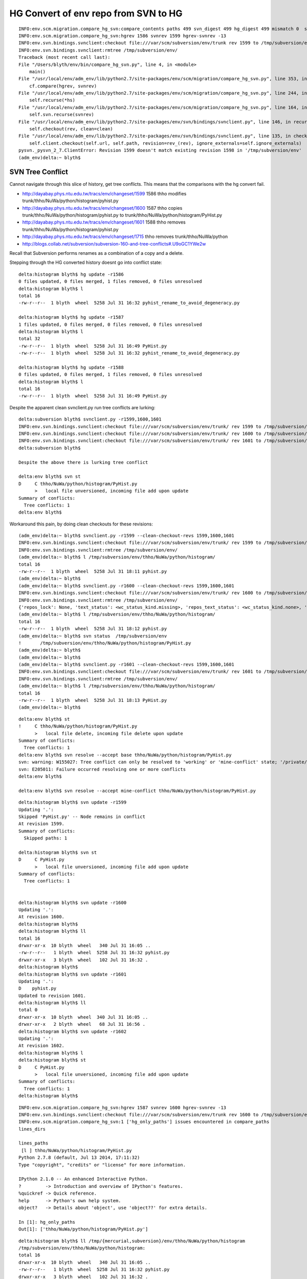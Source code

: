 HG Convert of env repo from SVN to HG
=======================================

::

    INFO:env.scm.migration.compare_hg_svn:compare_contents paths 499 svn_digest 499 hg_digest 499 mismatch 0  svn_only 0 hg_only 0 
    INFO:env.scm.migration.compare_hg_svn:hgrev 1586 svnrev 1599 hgrev-svnrev -13 
    INFO:env.svn.bindings.svnclient:checkout file:///var/scm/subversion/env/trunk rev 1599 to /tmp/subversion/env/ clean True 
    INFO:env.svn.bindings.svnclient:rmtree /tmp/subversion/env/ 
    Traceback (most recent call last):
    File "/Users/blyth/env/bin/compare_hg_svn.py", line 4, in <module>
        main()
    File "/usr/local/env/adm_env/lib/python2.7/site-packages/env/scm/migration/compare_hg_svn.py", line 353, in main
        cf.compare(hgrev, svnrev)       
    File "/usr/local/env/adm_env/lib/python2.7/site-packages/env/scm/migration/compare_hg_svn.py", line 244, in compare
        self.recurse(*hs)
    File "/usr/local/env/adm_env/lib/python2.7/site-packages/env/scm/migration/compare_hg_svn.py", line 164, in recurse
        self.svn.recurse(svnrev)
    File "/usr/local/env/adm_env/lib/python2.7/site-packages/env/svn/bindings/svnclient.py", line 146, in recurse
        self.checkout(rev, clean=clean)
    File "/usr/local/env/adm_env/lib/python2.7/site-packages/env/svn/bindings/svnclient.py", line 135, in checkout
        self.client.checkout(self.url, self.path, revision=rev_(rev), ignore_externals=self.ignore_externals)
    pysvn._pysvn_2_7.ClientError: Revision 1599 doesn't match existing revision 1598 in '/tmp/subversion/env'
    (adm_env)delta:~ blyth$ 




SVN Tree Conflict
-------------------

Cannot navigate through this slice of history, get tree conflicts.
This means that the comparisons with the hg convert fail.

* http://dayabay.phys.ntu.edu.tw/tracs/env/changeset/1599 1586  thho modifies trunk/thho/NuWa/python/histogram/pyhist.py
* http://dayabay.phys.ntu.edu.tw/tracs/env/changeset/1600 1587  thho copies trunk/thho/NuWa/python/histogram/pyhist.py to trunk/thho/NuWa/python/histogram/PyHist.py
* http://dayabay.phys.ntu.edu.tw/tracs/env/changeset/1601 1588  thho removes trunk/thho/NuWa/python/histogram/pyhist.py
* http://dayabay.phys.ntu.edu.tw/tracs/env/changeset/1715       thho removes trunk/thho/NuWa/python


* http://blogs.collab.net/subversion/subversion-160-and-tree-conflicts#.U9oGC1YWe2w

Recall that Subversion performs renames as a combination of a copy and a delete.



Stepping through the HG converted history doesnt go into conflict state::

    delta:histogram blyth$ hg update -r1586
    0 files updated, 0 files merged, 1 files removed, 0 files unresolved
    delta:histogram blyth$ l
    total 16
    -rw-r--r--  1 blyth  wheel  5258 Jul 31 16:32 pyhist_rename_to_avoid_degeneracy.py

    delta:histogram blyth$ hg update -r1587
    1 files updated, 0 files merged, 0 files removed, 0 files unresolved
    delta:histogram blyth$ l
    total 32
    -rw-r--r--  1 blyth  wheel  5258 Jul 31 16:49 PyHist.py
    -rw-r--r--  1 blyth  wheel  5258 Jul 31 16:32 pyhist_rename_to_avoid_degeneracy.py

    delta:histogram blyth$ hg update -r1588
    0 files updated, 0 files merged, 1 files removed, 0 files unresolved
    delta:histogram blyth$ l
    total 16
    -rw-r--r--  1 blyth  wheel  5258 Jul 31 16:49 PyHist.py



Despite the apparent clean svnclient.py run tree conflicts are lurking:: 

    delta:subversion blyth$ svnclient.py -r1599,1600,1601
    INFO:env.svn.bindings.svnclient:checkout file:///var/scm/subversion/env/trunk/ rev 1599 to /tmp/subversion/env/ 
    INFO:env.svn.bindings.svnclient:checkout file:///var/scm/subversion/env/trunk/ rev 1600 to /tmp/subversion/env/ 
    INFO:env.svn.bindings.svnclient:checkout file:///var/scm/subversion/env/trunk/ rev 1601 to /tmp/subversion/env/ 
    delta:subversion blyth$ 

    Despite the above there is lurking tree conflict

    delta:env blyth$ svn st 
    D     C thho/NuWa/python/histogram/PyHist.py
          >   local file unversioned, incoming file add upon update
    Summary of conflicts:
      Tree conflicts: 1
    delta:env blyth$ 


Workaround this pain, by doing clean checkouts for these revisions::

    (adm_env)delta:~ blyth$ svnclient.py -r1599 --clean-checkout-revs 1599,1600,1601
    INFO:env.svn.bindings.svnclient:checkout file:///var/scm/subversion/env/trunk/ rev 1599 to /tmp/subversion/env/ clean True 
    INFO:env.svn.bindings.svnclient:rmtree /tmp/subversion/env/ 
    (adm_env)delta:~ blyth$ l /tmp/subversion/env/thho/NuWa/python/histogram/
    total 16
    -rw-r--r--  1 blyth  wheel  5258 Jul 31 18:11 pyhist.py
    (adm_env)delta:~ blyth$ 
    (adm_env)delta:~ blyth$ svnclient.py -r1600 --clean-checkout-revs 1599,1600,1601
    INFO:env.svn.bindings.svnclient:checkout file:///var/scm/subversion/env/trunk/ rev 1600 to /tmp/subversion/env/ clean True 
    INFO:env.svn.bindings.svnclient:rmtree /tmp/subversion/env/ 
    {'repos_lock': None, 'text_status': <wc_status_kind.missing>, 'repos_text_status': <wc_status_kind.none>, 'is_locked': 0, 'is_copied': 0, 'is_switched': 0, 'is_versioned': 1, 'prop_status': <wc_status_kind.none>, 'entry': <PysvnEntry u'PyHist.py'>, 'path': u'/tmp/subversion/env/thho/NuWa/python/histogram/PyHist.py', 'repos_prop_status': <wc_status_kind.none>}
    (adm_env)delta:~ blyth$ l /tmp/subversion/env/thho/NuWa/python/histogram/
    total 16
    -rw-r--r--  1 blyth  wheel  5258 Jul 31 18:12 pyhist.py
    (adm_env)delta:~ blyth$ svn status  /tmp/subversion/env
    !       /tmp/subversion/env/thho/NuWa/python/histogram/PyHist.py
    (adm_env)delta:~ blyth$ 
    (adm_env)delta:~ blyth$ 
    (adm_env)delta:~ blyth$ svnclient.py -r1601 --clean-checkout-revs 1599,1600,1601
    INFO:env.svn.bindings.svnclient:checkout file:///var/scm/subversion/env/trunk/ rev 1601 to /tmp/subversion/env/ clean True 
    INFO:env.svn.bindings.svnclient:rmtree /tmp/subversion/env/ 
    (adm_env)delta:~ blyth$ l /tmp/subversion/env/thho/NuWa/python/histogram/
    total 16
    -rw-r--r--  1 blyth  wheel  5258 Jul 31 18:13 PyHist.py
    (adm_env)delta:~ blyth$ 






::

    delta:env blyth$ st 
    !     C thho/NuWa/python/histogram/PyHist.py
          >   local file delete, incoming file delete upon update
    Summary of conflicts:
      Tree conflicts: 1
    delta:env blyth$ svn resolve --accept base thho/NuWa/python/histogram/PyHist.py
    svn: warning: W155027: Tree conflict can only be resolved to 'working' or 'mine-conflict' state; '/private/tmp/subversion/env/thho/NuWa/python/histogram/PyHist.py' not resolved
    svn: E205011: Failure occurred resolving one or more conflicts
    delta:env blyth$ 

    delta:env blyth$ svn resolve --accept mine-conflict thho/NuWa/python/histogram/PyHist.py





::

    delta:histogram blyth$ svn update -r1599
    Updating '.':
    Skipped 'PyHist.py' -- Node remains in conflict
    At revision 1599.
    Summary of conflicts:
      Skipped paths: 1

    delta:histogram blyth$ svn st 
    D     C PyHist.py
          >   local file unversioned, incoming file add upon update
    Summary of conflicts:
      Tree conflicts: 1


    delta:histogram blyth$ svn update -r1600
    Updating '.':
    At revision 1600.
    delta:histogram blyth$ 
    delta:histogram blyth$ ll
    total 16
    drwxr-xr-x  10 blyth  wheel   340 Jul 31 16:05 ..
    -rw-r--r--   1 blyth  wheel  5258 Jul 31 16:32 pyhist.py
    drwxr-xr-x   3 blyth  wheel   102 Jul 31 16:32 .
    delta:histogram blyth$ 
    delta:histogram blyth$ svn update -r1601
    Updating '.':
    D    pyhist.py
    Updated to revision 1601.
    delta:histogram blyth$ ll
    total 0
    drwxr-xr-x  10 blyth  wheel  340 Jul 31 16:05 ..
    drwxr-xr-x   2 blyth  wheel   68 Jul 31 16:56 .
    delta:histogram blyth$ svn update -r1602
    Updating '.':
    At revision 1602.
    delta:histogram blyth$ l
    delta:histogram blyth$ st 
    D     C PyHist.py
          >   local file unversioned, incoming file add upon update
    Summary of conflicts:
      Tree conflicts: 1
    delta:histogram blyth$ 









::

    INFO:env.scm.migration.compare_hg_svn:hgrev 1587 svnrev 1600 hgrev-svnrev -13 
    INFO:env.svn.bindings.svnclient:checkout file:///var/scm/subversion/env/trunk rev 1600 to /tmp/subversion/env/ 
    INFO:env.scm.migration.compare_hg_svn:1 ['hg_only_paths'] issues encountered in compare_paths
    lines_dirs

    lines_paths
     [l ] thho/NuWa/python/histogram/PyHist.py 
    Python 2.7.8 (default, Jul 13 2014, 17:11:32) 
    Type "copyright", "credits" or "license" for more information.

    IPython 2.1.0 -- An enhanced Interactive Python.
    ?         -> Introduction and overview of IPython's features.
    %quickref -> Quick reference.
    help      -> Python's own help system.
    object?   -> Details about 'object', use 'object??' for extra details.

    In [1]: hg_only_paths
    Out[1]: ['thho/NuWa/python/histogram/PyHist.py']


::

    delta:histogram blyth$ ll /tmp/{mercurial,subversion}/env/thho/NuWa/python/histogram
    /tmp/subversion/env/thho/NuWa/python/histogram:
    total 16
    drwxr-xr-x  10 blyth  wheel   340 Jul 31 16:05 ..
    -rw-r--r--   1 blyth  wheel  5258 Jul 31 16:32 pyhist.py
    drwxr-xr-x   3 blyth  wheel   102 Jul 31 16:32 .

    /tmp/mercurial/env/thho/NuWa/python/histogram:
    total 32
    drwxr-xr-x  10 blyth  wheel   340 Jul 31 15:33 ..
    -rw-r--r--   1 blyth  wheel  5258 Jul 31 16:32 pyhist_rename_to_avoid_degeneracy.py
    -rw-r--r--   1 blyth  wheel  5258 Jul 31 16:32 PyHist.py
    drwxr-xr-x   4 blyth  wheel   136 Jul 31 16:32 .
    delta:histogram blyth$ 



[RESOLVED] Degeneracy Back again
-----------------------------------

Leading slash in paths prevent the filemap renames being applied. Resolved by 
ensuring recursion roots have a trailing slash, hence ensuring root relatives
to not have a leading slash. 

::

    INFO:env.scm.migration.compare_hg_svn:hgrev 1583 svnrev 1596 hgrev-svnrev -13 
    INFO:env.svn.bindings.svnclient:checkout http://dayabay.phys.ntu.edu.tw/repos/env/trunk rev 1596 to /tmp/subversion/env 
    INFO:env.scm.migration.compare_hg_svn:1 ['hg_only_paths'] issues encountered in compare_paths
    lines_dirs

    lines_paths
     [ r] /thho/NuWa/python/histogram/pyhist.py 
     [l ] /thho/NuWa/python/histogram/pyhist_rename_to_avoid_degeneracy.py 
    INFO:env.scm.migration.compare_hg_svn:compare_contents paths 499 svn_digest 500 hg_digest 500 mismatch 0  svn_only 1 hg_only 1 
    INFO:env.scm.migration.compare_hg_svn:issues encountered in compare_contents : [('hg_keys', False), ('svn_only', False), ('hg_only', False)] 
    Python 2.7.8 (default, Jul 13 2014, 17:11:32) 
    Type "copyright", "credits" or "license" for more information.

    IPython 2.1.0 -- An enhanced Interactive Python.
    ?         -> Introduction and overview of IPython's features.
    %quickref -> Quick reference.
    help      -> Python's own help system.
    object?   -> Details about 'object', use 'object??' for extra details.

    In [1]: 




And this directory link ?
---------------------------

::

     http://dayabay.phys.ntu.edu.tw/tracs/env/browser/trunk/qxml
     link db/bdbxml/qxml

     http://dayabay.phys.ntu.edu.tw/tracs/env/browser/trunk/db/bdbxml/qxml/



[RESOLVED] Credentials callback from r731 
-------------------------------------------

Attempts to checkout revisions from 731 need credentials. 
Resolved by ignoring externals in the pysvn checkout

* http://dayabay.phys.ntu.edu.tw/tracs/env/browser/trunk/dyb/NuWa?rev=731  svn:externals testing 


::

    (adm_env)delta:~ blyth$ svnclient.py -r732
    INFO:env.svn.bindings.svnclient:checkout http://dayabay.phys.ntu.edu.tw/repos/env/trunk/ rev 732 to /tmp/subversion/env 
    INFO:env.svn.bindings.svnclient:get_login realm <http://dayabay.ihep.ac.cn:80> svn-repos username blyth may_save 1 
    ValueError: invalid literal for int() with base 10: ''
    Traceback (most recent call last):
      File "/Users/blyth/env/bin/svnclient.py", line 4, in <module>
        main()
      File "/usr/local/env/adm_env/lib/python2.7/site-packages/env/svn/bindings/svnclient.py", line 259, in main
        sc.recurse(rev)
      File "/usr/local/env/adm_env/lib/python2.7/site-packages/env/svn/bindings/svnclient.py", line 121, in recurse
        self.checkout(rev)
      File "/usr/local/env/adm_env/lib/python2.7/site-packages/env/svn/bindings/svnclient.py", line 117, in checkout
        self.client.checkout(self.url, self.path, revision=rev_(rev))
    pysvn._pysvn_2_7.ClientError: unhandled exception in callback_get_login
    (adm_env)delta:~ blyth$ 

::

    delta:NuWa blyth$ svn pg svn:externals
    dybgaudi -r1863 http://dayabay.ihep.ac.cn/svn/dybsvn/dybgaudi/branches/releases/0.2.0
    gaudi -r1864 http://dayabay.ihep.ac.cn/svn/dybsvn/gaudi/branches/releases/0.2.0
    lcgcmt -r1867 http://dayabay.ihep.ac.cn/svn/dybsvn/lcgcmt/branches/releases/0.2.0
    ldm -r1868 http://dayabay.ihep.ac.cn/svn/dybsvn/ldm/branches/releases/0.0.3
    tut_anal1 -r1869 http://dayabay.ihep.ac.cn/svn/dybsvn/tut_anal1/branches/releases/0.0.1
    installation http://dayabay.ihep.ac.cn/svn/dybsvn/installation/branches/inst-NuWa-0.0.4/dybinst




[RESOLVED] What is special about this stretch of SVN history ?   
---------------------------------------------------------------

Creation of a folder than contains nothing but other empties was not 
skipped by  `--skipempty` in SVNCrawler.  Resolved by judging emptiness at the
tail rather than head of the recursion based on the total leaves beneath a node.

Discrepant folder `/thho/NuWa` despite `--skipempty` enables for the SVN crawl::

    INFO:env.scm.migration.compare_hg_svn:hgrev 1433 svnrev 1445 
    INFO:env.scm.migration.compare_hg_svn:hgrev 1434 svnrev 1447 
    INFO:env.scm.migration.compare_hg_svn:1 ['svn_only_dirs'] issues encountered in compare_paths
    lines_dirs
     [ r] /thho/NuWa           
    lines_paths

    INFO:env.scm.migration.compare_hg_svn:hgrev 1435 svnrev 1448 
    INFO:env.scm.migration.compare_hg_svn:1 ['svn_only_dirs'] issues encountered in compare_paths
    lines_dirs
     [ r] /thho/NuWa           
    lines_paths

    INFO:env.scm.migration.compare_hg_svn:hgrev 1436 svnrev 1449 
    INFO:env.scm.migration.compare_hg_svn:hgrev 1437 svnrev 1450 
    INFO:env.scm.migration.compare_hg_svn:hgrev 1438 svnrev 1451 


* http://dayabay.phys.ntu.edu.tw/tracs/env/changeset/1446  creation of "NuWa" directory than contains only an empty "python" directory `trunk/thho/NuWa/python`
* http://dayabay.phys.ntu.edu.tw/tracs/env/changeset/1447  unrelated 
* http://dayabay.phys.ntu.edu.tw/tracs/env/changeset/1448  unrelated
* http://dayabay.phys.ntu.edu.tw/tracs/env/changeset/1449  thho populates 2 levels of emptyness, by creating `trunk/thho/NuWa/python/gentools.py`


Maybe resolved too ?
-----------------------

Even with skipempty, this is still tripping up:: 

        INFO:env.scm.migration.compare_hg_svn:hgrev 644 svnrev 646 
        lines_dirs
         [ r] /thho                
        lines_paths


Directory symbolic links need separate handling 
-------------------------------------------------

This is a problem with the comparison, the conversion succeeds to 
translate the SVN directory link into a Mercurial one. 

::

    delta:env blyth$ pwd
    /tmp/mercurial/env
    delta:env blyth$ l qxml*
    lrwxr-xr-x  1 blyth  wheel  14 Jul 30 16:28 qxml -> db/bdbxml/qxml

    delta:e blyth$ pwd
    /Users/blyth/e
    delta:e blyth$ l qxml
    lrwxr-xr-x  1 blyth  staff  14 Jan 14  2014 qxml -> db/bdbxml/qxml



::

    In [3]: svn_only_paths
    Out[3]: ['/qxml']



::

    INFO:env.scm.migration.compare_hg_svn:hgrev 3470 svnrev 3493 
    INFO:env.scm.migration.compare_hg_svn:2 ['hg_only_paths', 'hg_only_dirs'] issues encountered in compare_paths
    lines_dirs
     [l ] /qxml/test           
     [l ] /qxml                
    lines_paths
     [l ] /qxml/common.cc      
     [l ] /qxml/config.hh      
     [l ] /qxml/existmeta.py   
     [l ] /qxml/extresolve.hh  
     [l ] /qxml/extfun.py      
     [l ] /qxml/common.py      
     [l ] /qxml/potools.cc     
     [l ] /qxml/extfun.cc      
     [l ] /qxml/qxmlcfg.cc     
     [l ] /qxml/test/tpy.xq    
     [l ] /qxml/makeXmlException.inc 
     [l ] /qxml/config.py      
     [l ] /qxml/element.cc     
     [l ] /qxml/extfun.hh      
     [l ] /qxml/Makefile       
     [l ] /qxml/extresolve.cc  
     [l ] /qxml/extfun.i       
     [l ] /qxml/qxml.py        
     [l ] /qxml/monolith.py    
     [l ] /qxml/potools.hh     
     [l ] /qxml/model.hh       
     [l ] /qxml/qxml.cc        
     [l ] /qxml/hfagc.cfg      
     [l ] /qxml/exist2qxml.py  
     [l ] /qxml/test_pyextfun.py 
     [l ] /qxml/quote.py       
     [l ] /qxml/element.hh     
     [l ] /qxml/transfer.py    
     [l ] /qxml/hfagc.dbxml    
     [ r] /qxml                
     [l ] /qxml/throwPyUserException.inc 
     [l ] /qxml/glyph.py       
     [l ] /qxml/README.txt     
     [l ] /qxml/test/extmixed.xq 
     [l ] /qxml/notes.txt      
     [l ] /qxml/config.cc      
     [l ] /qxml/test/ext.xq    
     [l ] /qxml/setup.py       
     [l ] /qxml/common.hh      
     [l ] /qxml/test/tpydump.xq 
     [l ] /qxml/test/ls.xq     
     [l ] /qxml/model.cc       
    INFO:env.scm.migration.compare_hg_svn:issues encountered in compare_contents
    Python 2.7.6 (default, Nov 18 2013, 15:12:51) 
    Type "copyright", "credits" or "license" for more information.



[RESOLVED] Comparison needs to apply the filemap 
---------------------------------------------------

Resolved by application of `hg convert` filemap renames 
to SVN paths before comparison with the HG paths. The renames
were needed in the first place to avoid case folding problem.

::

    INFO:env.scm.migration.compare_hg_svn:hgrev 1583 svnrev 1596 
    INFO:env.scm.migration.compare_hg_svn:2 ['hg_only_paths', 'svn_only_paths'] issues encountered in compare_paths
    lines_dirs

    lines_paths
     [ r] /thho/NuWa/python/histogram/pyhist.py 
     [l ] /thho/NuWa/python/histogram/pyhist_rename_to_avoid_degeneracy.py 
    INFO:env.scm.migration.compare_hg_svn:issues encountered in compare_contents
    Python 2.7.6 (default, Nov 18 2013, 15:12:51) 
    Type "copyright", "credits" or "license" for more information.


Dud svn rev 10
----------------------------

While restructing to trunk the following offsets are seen.  Observing early offsets of 3 when doing fullrepo.

::

    (adm_env)delta:~ blyth$ compare_hg_svn.py /tmp/mercurial/env /var/scm/backup/cms02/repos/env/2014/07/20/173006/env-4637 --svnrev 1:10 --hgrev 0:9  
    INFO:env.scm.migration.compare_hg_svn:hgrev 0 svnrev 1 
    INFO:env.scm.migration.compare_hg_svn:hgrev 1 svnrev 2 
    INFO:env.scm.migration.compare_hg_svn:hgrev 2 svnrev 3 
    INFO:env.scm.migration.compare_hg_svn:hgrev 3 svnrev 4 
    INFO:env.scm.migration.compare_hg_svn:hgrev 4 svnrev 5 
    INFO:env.scm.migration.compare_hg_svn:hgrev 5 svnrev 6 
    INFO:env.scm.migration.compare_hg_svn:hgrev 6 svnrev 7 
    INFO:env.scm.migration.compare_hg_svn:hgrev 7 svnrev 8 
    INFO:env.scm.migration.compare_hg_svn:hgrev 8 svnrev 9       ## offset of 1 due to trunk restriction, up to dud svn rev 10

    compare_hg_svn.py /tmp/mercurial/env /var/scm/backup/cms02/repos/env/2014/07/20/173006/env-4637 --svnrev 10 --hgrev 9 

    (adm_env)delta:~ blyth$ compare_hg_svn.py /tmp/mercurial/env /var/scm/backup/cms02/repos/env/2014/07/20/173006/env-4637 --svnrev 10:19 --hgrev 8:17 
    INFO:env.scm.migration.compare_hg_svn:hgrev 8 svnrev 10 
    INFO:env.scm.migration.compare_hg_svn:hgrev 9 svnrev 11 
    INFO:env.scm.migration.compare_hg_svn:hgrev 10 svnrev 12 
    INFO:env.scm.migration.compare_hg_svn:hgrev 11 svnrev 13   
    INFO:env.scm.migration.compare_hg_svn:hgrev 12 svnrev 14 
    INFO:env.scm.migration.compare_hg_svn:hgrev 13 svnrev 15 
    INFO:env.scm.migration.compare_hg_svn:hgrev 14 svnrev 16 
    INFO:env.scm.migration.compare_hg_svn:hgrev 15 svnrev 17  
    INFO:env.scm.migration.compare_hg_svn:hgrev 16 svnrev 18       ## beyond the dud, need offset of 2 to match

    compare_hg_svn.py /tmp/mercurial/env /var/scm/backup/cms02/repos/env/2014/07/20/173006/env-4637 --svnrev 10 --hgrev 8 -A 

    INFO:env.scm.migration.compare_hg_svn:hgrev 388 svnrev 390 
    lines_dirs
     [ r] /seed                
    lines_paths


Other issues
--------------

#. empty folders
#. symbolic links 


[RESOLVED] Case folding collision
--------------------------------------

SVN permits case degenerate paths to have distinct entries in its DB, but Mercurial doesnt.
Resolved, by filemap rename within the hg convert to avoid the degeneracy ever happening.

Problematic bits of history:

* http://dayabay.phys.ntu.edu.tw/tracs/env/changeset/1599   thho modifies trunk/thho/NuWa/python/histogram/pyhist.py
* http://dayabay.phys.ntu.edu.tw/tracs/env/changeset/1600   thho copies trunk/thho/NuWa/python/histogram/pyhist.py to trunk/thho/NuWa/python/histogram/PyHist.py
* http://dayabay.phys.ntu.edu.tw/tracs/env/changeset/1601   thho removes trunk/thho/NuWa/python/histogram/pyhist.py
* http://dayabay.phys.ntu.edu.tw/tracs/env/changeset/1715   thho removes trunk/thho/NuWa/python


* http://dayabay.phys.ntu.edu.tw/tracs/env/log/trunk/thho/NuWa/python/histogram?rev=1714


The update to (hgrev 1587 svnrev 1600) gives case-folding collision still (filemap rename not working?)::


    INFO:env.scm.migration.compare_hg_svn:hgrev 1586 svnrev 1599 
    INFO:env.scm.migration.compare_hg_svn:hgrev 1587 svnrev 1600 
    Traceback (most recent call last):
      File "/Users/blyth/env/bin/compare_hg_svn.py", line 4, in <module>
        main()
      File "/usr/local/env/adm_env/lib/python2.7/site-packages/env/scm/migration/compare_hg_svn.py", line 318, in main
        hg.recurse(hgrev)   # updates hg working copy to this revision
      File "/usr/local/env/adm_env/lib/python2.7/site-packages/env/hg/bindings/hgcrawl.py", line 216, in recurse
        self.hg.hg_update(hgrev)
      File "/usr/local/env/adm_env/lib/python2.7/site-packages/hgapi/hgapi.py", line 173, in hg_update
        self.hg_command(*cmd)
      File "/usr/local/env/adm_env/lib/python2.7/site-packages/hgapi/hgapi.py", line 113, in hg_command
        return Repo.command(self.path, self._env, *args)
      File "/usr/local/env/adm_env/lib/python2.7/site-packages/hgapi/hgapi.py", line 95, in command
        exit_code=proc.returncode)
    hgapi.hgapi.HgException: Error running hg --cwd /tmp/mercurial/env update 1587:
    " + tErr: abort: case-folding collision between thho/NuWa/python/histogram/pyhist.py and thho/NuWa/python/histogram/PyHist.py

        Out: 
        Exit: 255


::

    (adm_env)delta:env blyth$ hg update -r1586
    251 files updated, 0 files merged, 2641 files removed, 0 files unresolved


filemap not working without the trunk::

    (adm_env)delta:env blyth$ hg update -r1586
    251 files updated, 0 files merged, 2641 files removed, 0 files unresolved
    (adm_env)delta:env blyth$ 
    (adm_env)delta:env blyth$ 
    (adm_env)delta:env blyth$ cd thho/NuWa/python/histogram/
    (adm_env)delta:histogram blyth$ l
    total 16
    -rw-r--r--  1 blyth  wheel  5258 Jul 29 20:44 pyhist.py
    (adm_env)delta:histogram blyth$ pwd
    /tmp/mercurial/env/thho/NuWa/python/histogram
    (adm_env)delta:histogram blyth$ 

    (adm_env)delta:histogram blyth$ hg update -r1587
    abort: case-folding collision between thho/NuWa/python/histogram/pyhist.py and thho/NuWa/python/histogram/PyHist.py


Argh case degenerate entries at SVN rev 1600::

    delta:~ blyth$ svncrawl.py /var/scm/backup/cms02/repos/env/2014/07/20/173006/env-4637 --revision 1599 -v | grep -i PyHist
    /trunk/thho/NuWa/python/histogram/pyhist.py

    delta:~ blyth$ svncrawl.py /var/scm/backup/cms02/repos/env/2014/07/20/173006/env-4637 --revision 1600 -v | grep -i PyHist
    /trunk/thho/NuWa/python/histogram/PyHist.py
    /trunk/thho/NuWa/python/histogram/pyhist.py

    delta:~ blyth$ svncrawl.py /var/scm/backup/cms02/repos/env/2014/07/20/173006/env-4637 --revision 1601 -v | grep -i PyHist
    /trunk/thho/NuWa/python/histogram/PyHist.py

    delta:~ blyth$ svncrawl.py /var/scm/backup/cms02/repos/env/2014/07/20/173006/env-4637 --revision 1602 -v | grep -i PyHist
    /trunk/thho/NuWa/python/histogram/PyHist.py



hg only
----------

The hg repo is created from original SVN repo via network. The snapshot of SVN repo
comes from a backup. This explains these contiguous recent commits being only in hg.

::

    In [22]: for _ in sorted(ho):print "%(hrev)s %(log)s " % hh[_]

    4608 looking into trac migration into mercurial, comparing checkout from hg converted repo to original svn working copy 
    4609 eliminating empty directories by deletion or adding empty README.txt as cause problems for comparison with mercurial migrated repo checkouts 
    4610 a few more empty dirs, now with README 
    4611 hg convert testing, so need to keep getting SVN to clean revisions 
    4612 more svn/hg diffs 
    4613 env working copy between svn and hg converted almost perfect match now 
    4614 mercurial notes 
    4615 comparing env hg/svn history, find dud revision 10 
    4616 machinery for new virtualenv adm- python, for sysadmin tasks like migarted to mercurial vs svn history comparisons 
    4617 generalize tracmigrate into scmmigrate, investigate hgapi and svn bindings 
    4618 svn and hg crawlers now check directory correspondence between revisions, not yet content 
    4619 extend hg and svn crawlers to compare file content at all revisions, fix issues with symbolic links, problem of case degeneracy remains 


svn only
----------

Manual log check doing::

    delta:e blyth$ svn log -r4000 -v 
    ------------------------------------------------------------------------
    r4000 | lint | 2013-10-22 13:24:09 +0800 (Tue, 22 Oct 2013) | 1 line
    Changed paths:
       M /trunk/lintao/archive

    add the latest directory.


Indicates SVN onlys are caused by  

#. creations/deletions of empty directories
#. dud revision 10
#. svn property changes



::


    In [24]: for _ in sorted(so):print "%(srev)s %(log)s " % ss[_]
    1 initial import from dummy  
    10 
    delete swp
     
    390 for random seed, hostid checking
     
    646 thho work area 
    729 tidy up unused folders 
    730 tidy 
    731 svn:externals testing  
    738 avoid slow NuWa update on every env-u !  
    1264 acrylic sample study 
    1443 try to move some if the bitten setup into the server rather than the checkout scripts with svn:externals  
    1444 switch order to workaround ... ''SSL is not supported'' in the bitten checkout  
    1446 NuWa tips 
    ...

